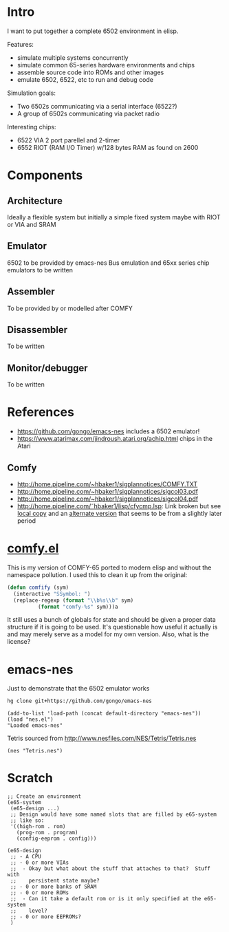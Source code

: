 * Intro
I want to put together a complete 6502 environment in elisp.

Features:
- simulate multiple systems concurrently
- simulate common 65-series hardware environments and chips
- assemble source code into ROMs and other images
- emulate 6502, 6522, etc to run and debug code

Simulation goals:
- Two 6502s communicating via a serial interface (6522?)
- A group of 6502s communicating via packet radio

Interesting chips:
- 6522 VIA 2 port parellel and 2-timer
- 6552 RIOT (RAM I/O Timer) w/128 bytes RAM as found on 2600
* Components
** Architecture
Ideally a flexible system but initially a simple fixed system maybe with RIOT or VIA and SRAM
** Emulator
6502 to be provided by emacs-nes
Bus emulation and 65xx series chip emulators to be written
** Assembler
To be provided by or modelled after COMFY
** Disassembler
To be written
** Monitor/debugger
To be written
* References
- https://github.com/gongo/emacs-nes includes a 6502 emulator!
- https://www.atarimax.com/jindroush.atari.org/achip.html chips in the Atari
** Comfy
- http://home.pipeline.com/~hbaker1/sigplannotices/COMFY.TXT
- http://home.pipeline.com/~hbaker1/sigplannotices/sigcol03.pdf
- http://home.pipeline.com/~hbaker1/sigplannotices/sigcol04.pdf
- http://home.pipeline.com/˜hbaker1/lisp/cfycmp.lsp: Link broken but see [[file:CFYCMP.LSP][local copy]] and an [[file:CFYCMP1.LSP][alternate version]] that seems to be from a slightly later period
* [[file:comfy.el][comfy.el]]
This is my version of COMFY-65 ported to modern elisp and without the namespace pollution.  I used this to clean it up from the original:
#+BEGIN_SRC emacs-lisp
  (defun comfify (sym)
    (interactive "SSymbol: ")
    (replace-regexp (format "\\b%s\\b" sym)
		    (format "comfy-%s" sym)))a
#+END_SRC
It still uses a bunch of globals for state and should be given a proper data structure if it is going to be used.  It's questionable how useful it actually is and may merely serve as a model for my own version.  Also, what is the license?
* emacs-nes
Just to demonstrate that the 6502 emulator works
#+BEGIN_SRC sh
  hg clone git+https://github.com/gongo/emacs-nes
#+END_SRC
#+BEGIN_SRC elisp :results silent
  (add-to-list 'load-path (concat default-directory "emacs-nes"))
  (load "nes.el")
  "Loaded emacs-nes"
#+END_SRC
Tetris sourced from http://www.nesfiles.com/NES/Tetris/Tetris.nes
#+BEGIN_SRC elisp :results silent
  (nes "Tetris.nes")
#+END_SRC
* Scratch
#+BEGIN_SRC elisp
  ;; Create an environment
  (e65-system
   (e65-design ...)
   ;; Design would have some named slots that are filled by e65-system
   ;; like so:
   '((high-rom . rom)
     (prog-rom . program)
     (config-eeprom . config)))

  (e65-design
   ;; - A CPU
   ;; - 0 or more VIAs
   ;;  - Okay but what about the stuff that attaches to that?  Stuff with
   ;;    persistent state maybe?
   ;; - 0 or more banks of SRAM
   ;; - 0 or more ROMs
   ;;  - Can it take a default rom or is it only specified at the e65-system 
   ;;    level?
   ;; - 0 or more EEPROMs?
   )
#+END_SRC
